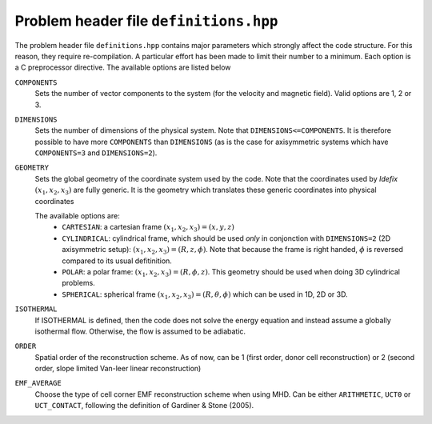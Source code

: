 =======================================
Problem header file ``definitions.hpp``
=======================================
The problem header file ``definitions.hpp`` contains major parameters which strongly affect the code structure. For this reason, they require re-compilation. A particular effort has been
made to limit their number to a minimum. Each option is a C preprocessor directive. The available options are listed below

``COMPONENTS``
    Sets the number of vector components to the system (for the velocity  and magnetic field). Valid options are 1, 2 or 3.

``DIMENSIONS``
    Sets the number of dimensions of the physical system. Note that ``DIMENSIONS<=COMPONENTS``. It is therefore possible to have more ``COMPONENTS`` than ``DIMENSIONS`` (as is the case
    for axisymmetric systems which have ``COMPONENTS=3`` and ``DIMENSIONS=2``).

``GEOMETRY``
    Sets the global geometry of the coordinate system used by the code. Note that the coordinates used by *Idefix* :math:`(x_1, x_2, x_3)` are fully generic. It is the geometry which
    translates these generic coordinates into physical coordinates

    The available options are:
     + ``CARTESIAN``: a cartesian frame :math:`(x_1,x_2,x_3)=(x,y,z)`
     + ``CYLINDRICAL``: cylindrical frame, which should be used *only* in conjonction with ``DIMENSIONS=2`` (2D axisymmetric setup): :math:`(x_1,x_2,x_3)=(R,z,\phi)`. Note that because the frame is right handed, :math:`\phi` is reversed compared to its usual defitinition.
     + ``POLAR``: a polar frame: :math:`(x_1,x_2,x_3)=(R,\phi,z)`. This geometry should be used when doing 3D cylindrical problems.
     + ``SPHERICAL``: spherical frame :math:`(x_1,x_2,x_3)=(R,\theta,\phi)` which can be used in 1D, 2D or 3D.


``ISOTHERMAL``
    If ISOTHERMAL is defined, then the code does not solve the energy equation and instead assume a globally isothermal flow. Otherwise, the flow is assumed to be adiabatic.

``ORDER``
    Spatial order of the reconstruction scheme. As of now, can be 1 (first order, donor cell reconstruction) or 2 (second order, slope limited Van-leer linear reconstruction)

``EMF_AVERAGE``
    Choose the type of cell corner EMF reconstruction scheme when using MHD. Can be either ``ARITHMETIC``, ``UCT0`` or ``UCT_CONTACT``, following the definition of Gardiner & Stone (2005).
